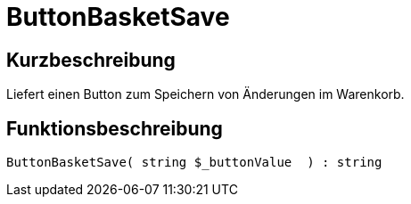 = ButtonBasketSave
:lang: de
// include::{includedir}/_header.adoc[]
:keywords: ButtonBasketSave
:position: 171

//  auto generated content Thu, 06 Jul 2017 00:06:58 +0200
== Kurzbeschreibung

Liefert einen Button zum Speichern von Änderungen im Warenkorb.

== Funktionsbeschreibung

[source,plenty]
----

ButtonBasketSave( string $_buttonValue  ) : string

----


